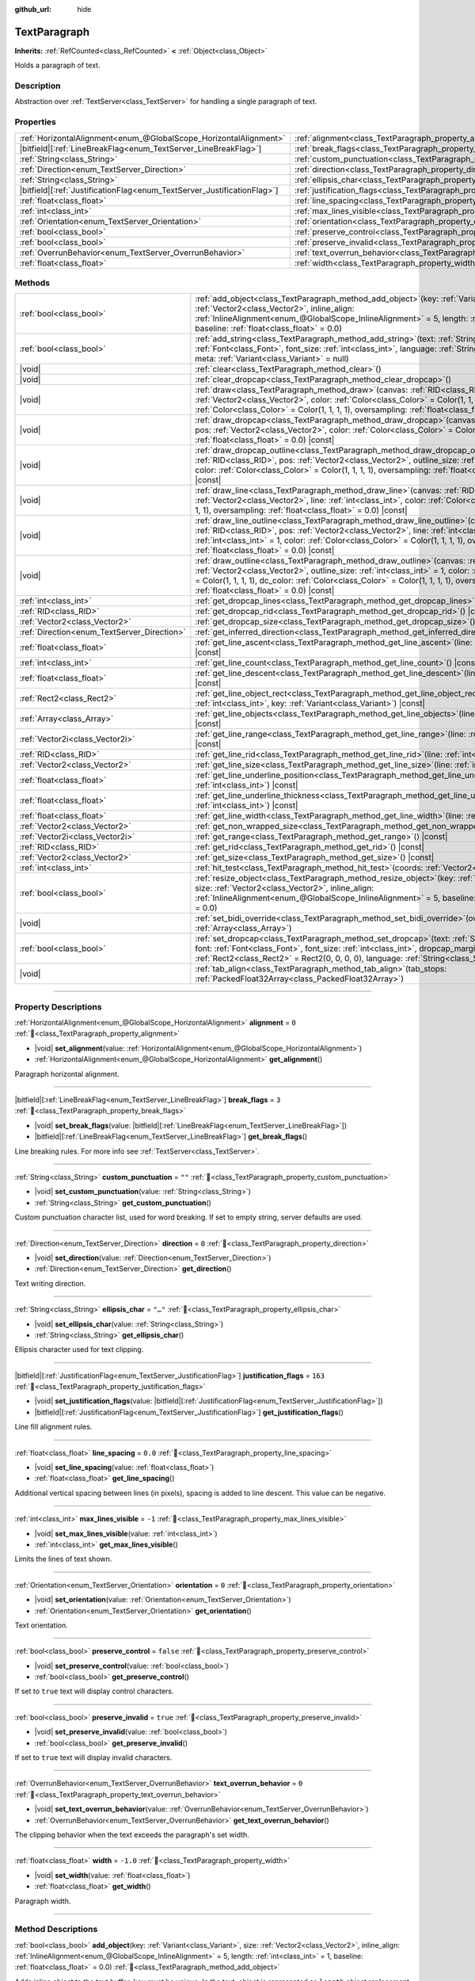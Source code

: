 :github_url: hide

.. DO NOT EDIT THIS FILE!!!
.. Generated automatically from Godot engine sources.
.. Generator: https://github.com/godotengine/godot/tree/master/doc/tools/make_rst.py.
.. XML source: https://github.com/godotengine/godot/tree/master/doc/classes/TextParagraph.xml.

.. _class_TextParagraph:

TextParagraph
=============

**Inherits:** :ref:`RefCounted<class_RefCounted>` **<** :ref:`Object<class_Object>`

Holds a paragraph of text.

.. rst-class:: classref-introduction-group

Description
-----------

Abstraction over :ref:`TextServer<class_TextServer>` for handling a single paragraph of text.

.. rst-class:: classref-reftable-group

Properties
----------

.. table::
   :widths: auto

   +---------------------------------------------------------------------------+----------------------------------------------------------------------------------+-----------+
   | :ref:`HorizontalAlignment<enum_@GlobalScope_HorizontalAlignment>`         | :ref:`alignment<class_TextParagraph_property_alignment>`                         | ``0``     |
   +---------------------------------------------------------------------------+----------------------------------------------------------------------------------+-----------+
   | |bitfield|\[:ref:`LineBreakFlag<enum_TextServer_LineBreakFlag>`\]         | :ref:`break_flags<class_TextParagraph_property_break_flags>`                     | ``3``     |
   +---------------------------------------------------------------------------+----------------------------------------------------------------------------------+-----------+
   | :ref:`String<class_String>`                                               | :ref:`custom_punctuation<class_TextParagraph_property_custom_punctuation>`       | ``""``    |
   +---------------------------------------------------------------------------+----------------------------------------------------------------------------------+-----------+
   | :ref:`Direction<enum_TextServer_Direction>`                               | :ref:`direction<class_TextParagraph_property_direction>`                         | ``0``     |
   +---------------------------------------------------------------------------+----------------------------------------------------------------------------------+-----------+
   | :ref:`String<class_String>`                                               | :ref:`ellipsis_char<class_TextParagraph_property_ellipsis_char>`                 | ``"…"``   |
   +---------------------------------------------------------------------------+----------------------------------------------------------------------------------+-----------+
   | |bitfield|\[:ref:`JustificationFlag<enum_TextServer_JustificationFlag>`\] | :ref:`justification_flags<class_TextParagraph_property_justification_flags>`     | ``163``   |
   +---------------------------------------------------------------------------+----------------------------------------------------------------------------------+-----------+
   | :ref:`float<class_float>`                                                 | :ref:`line_spacing<class_TextParagraph_property_line_spacing>`                   | ``0.0``   |
   +---------------------------------------------------------------------------+----------------------------------------------------------------------------------+-----------+
   | :ref:`int<class_int>`                                                     | :ref:`max_lines_visible<class_TextParagraph_property_max_lines_visible>`         | ``-1``    |
   +---------------------------------------------------------------------------+----------------------------------------------------------------------------------+-----------+
   | :ref:`Orientation<enum_TextServer_Orientation>`                           | :ref:`orientation<class_TextParagraph_property_orientation>`                     | ``0``     |
   +---------------------------------------------------------------------------+----------------------------------------------------------------------------------+-----------+
   | :ref:`bool<class_bool>`                                                   | :ref:`preserve_control<class_TextParagraph_property_preserve_control>`           | ``false`` |
   +---------------------------------------------------------------------------+----------------------------------------------------------------------------------+-----------+
   | :ref:`bool<class_bool>`                                                   | :ref:`preserve_invalid<class_TextParagraph_property_preserve_invalid>`           | ``true``  |
   +---------------------------------------------------------------------------+----------------------------------------------------------------------------------+-----------+
   | :ref:`OverrunBehavior<enum_TextServer_OverrunBehavior>`                   | :ref:`text_overrun_behavior<class_TextParagraph_property_text_overrun_behavior>` | ``0``     |
   +---------------------------------------------------------------------------+----------------------------------------------------------------------------------+-----------+
   | :ref:`float<class_float>`                                                 | :ref:`width<class_TextParagraph_property_width>`                                 | ``-1.0``  |
   +---------------------------------------------------------------------------+----------------------------------------------------------------------------------+-----------+

.. rst-class:: classref-reftable-group

Methods
-------

.. table::
   :widths: auto

   +---------------------------------------------+------------------------------------------------------------------------------------------------------------------------------------------------------------------------------------------------------------------------------------------------------------------------------------------------------------------------------------------------------------+
   | :ref:`bool<class_bool>`                     | :ref:`add_object<class_TextParagraph_method_add_object>`\ (\ key\: :ref:`Variant<class_Variant>`, size\: :ref:`Vector2<class_Vector2>`, inline_align\: :ref:`InlineAlignment<enum_@GlobalScope_InlineAlignment>` = 5, length\: :ref:`int<class_int>` = 1, baseline\: :ref:`float<class_float>` = 0.0\ )                                                    |
   +---------------------------------------------+------------------------------------------------------------------------------------------------------------------------------------------------------------------------------------------------------------------------------------------------------------------------------------------------------------------------------------------------------------+
   | :ref:`bool<class_bool>`                     | :ref:`add_string<class_TextParagraph_method_add_string>`\ (\ text\: :ref:`String<class_String>`, font\: :ref:`Font<class_Font>`, font_size\: :ref:`int<class_int>`, language\: :ref:`String<class_String>` = "", meta\: :ref:`Variant<class_Variant>` = null\ )                                                                                            |
   +---------------------------------------------+------------------------------------------------------------------------------------------------------------------------------------------------------------------------------------------------------------------------------------------------------------------------------------------------------------------------------------------------------------+
   | |void|                                      | :ref:`clear<class_TextParagraph_method_clear>`\ (\ )                                                                                                                                                                                                                                                                                                       |
   +---------------------------------------------+------------------------------------------------------------------------------------------------------------------------------------------------------------------------------------------------------------------------------------------------------------------------------------------------------------------------------------------------------------+
   | |void|                                      | :ref:`clear_dropcap<class_TextParagraph_method_clear_dropcap>`\ (\ )                                                                                                                                                                                                                                                                                       |
   +---------------------------------------------+------------------------------------------------------------------------------------------------------------------------------------------------------------------------------------------------------------------------------------------------------------------------------------------------------------------------------------------------------------+
   | |void|                                      | :ref:`draw<class_TextParagraph_method_draw>`\ (\ canvas\: :ref:`RID<class_RID>`, pos\: :ref:`Vector2<class_Vector2>`, color\: :ref:`Color<class_Color>` = Color(1, 1, 1, 1), dc_color\: :ref:`Color<class_Color>` = Color(1, 1, 1, 1), oversampling\: :ref:`float<class_float>` = 0.0\ ) |const|                                                           |
   +---------------------------------------------+------------------------------------------------------------------------------------------------------------------------------------------------------------------------------------------------------------------------------------------------------------------------------------------------------------------------------------------------------------+
   | |void|                                      | :ref:`draw_dropcap<class_TextParagraph_method_draw_dropcap>`\ (\ canvas\: :ref:`RID<class_RID>`, pos\: :ref:`Vector2<class_Vector2>`, color\: :ref:`Color<class_Color>` = Color(1, 1, 1, 1), oversampling\: :ref:`float<class_float>` = 0.0\ ) |const|                                                                                                     |
   +---------------------------------------------+------------------------------------------------------------------------------------------------------------------------------------------------------------------------------------------------------------------------------------------------------------------------------------------------------------------------------------------------------------+
   | |void|                                      | :ref:`draw_dropcap_outline<class_TextParagraph_method_draw_dropcap_outline>`\ (\ canvas\: :ref:`RID<class_RID>`, pos\: :ref:`Vector2<class_Vector2>`, outline_size\: :ref:`int<class_int>` = 1, color\: :ref:`Color<class_Color>` = Color(1, 1, 1, 1), oversampling\: :ref:`float<class_float>` = 0.0\ ) |const|                                           |
   +---------------------------------------------+------------------------------------------------------------------------------------------------------------------------------------------------------------------------------------------------------------------------------------------------------------------------------------------------------------------------------------------------------------+
   | |void|                                      | :ref:`draw_line<class_TextParagraph_method_draw_line>`\ (\ canvas\: :ref:`RID<class_RID>`, pos\: :ref:`Vector2<class_Vector2>`, line\: :ref:`int<class_int>`, color\: :ref:`Color<class_Color>` = Color(1, 1, 1, 1), oversampling\: :ref:`float<class_float>` = 0.0\ ) |const|                                                                             |
   +---------------------------------------------+------------------------------------------------------------------------------------------------------------------------------------------------------------------------------------------------------------------------------------------------------------------------------------------------------------------------------------------------------------+
   | |void|                                      | :ref:`draw_line_outline<class_TextParagraph_method_draw_line_outline>`\ (\ canvas\: :ref:`RID<class_RID>`, pos\: :ref:`Vector2<class_Vector2>`, line\: :ref:`int<class_int>`, outline_size\: :ref:`int<class_int>` = 1, color\: :ref:`Color<class_Color>` = Color(1, 1, 1, 1), oversampling\: :ref:`float<class_float>` = 0.0\ ) |const|                   |
   +---------------------------------------------+------------------------------------------------------------------------------------------------------------------------------------------------------------------------------------------------------------------------------------------------------------------------------------------------------------------------------------------------------------+
   | |void|                                      | :ref:`draw_outline<class_TextParagraph_method_draw_outline>`\ (\ canvas\: :ref:`RID<class_RID>`, pos\: :ref:`Vector2<class_Vector2>`, outline_size\: :ref:`int<class_int>` = 1, color\: :ref:`Color<class_Color>` = Color(1, 1, 1, 1), dc_color\: :ref:`Color<class_Color>` = Color(1, 1, 1, 1), oversampling\: :ref:`float<class_float>` = 0.0\ ) |const| |
   +---------------------------------------------+------------------------------------------------------------------------------------------------------------------------------------------------------------------------------------------------------------------------------------------------------------------------------------------------------------------------------------------------------------+
   | :ref:`int<class_int>`                       | :ref:`get_dropcap_lines<class_TextParagraph_method_get_dropcap_lines>`\ (\ ) |const|                                                                                                                                                                                                                                                                       |
   +---------------------------------------------+------------------------------------------------------------------------------------------------------------------------------------------------------------------------------------------------------------------------------------------------------------------------------------------------------------------------------------------------------------+
   | :ref:`RID<class_RID>`                       | :ref:`get_dropcap_rid<class_TextParagraph_method_get_dropcap_rid>`\ (\ ) |const|                                                                                                                                                                                                                                                                           |
   +---------------------------------------------+------------------------------------------------------------------------------------------------------------------------------------------------------------------------------------------------------------------------------------------------------------------------------------------------------------------------------------------------------------+
   | :ref:`Vector2<class_Vector2>`               | :ref:`get_dropcap_size<class_TextParagraph_method_get_dropcap_size>`\ (\ ) |const|                                                                                                                                                                                                                                                                         |
   +---------------------------------------------+------------------------------------------------------------------------------------------------------------------------------------------------------------------------------------------------------------------------------------------------------------------------------------------------------------------------------------------------------------+
   | :ref:`Direction<enum_TextServer_Direction>` | :ref:`get_inferred_direction<class_TextParagraph_method_get_inferred_direction>`\ (\ ) |const|                                                                                                                                                                                                                                                             |
   +---------------------------------------------+------------------------------------------------------------------------------------------------------------------------------------------------------------------------------------------------------------------------------------------------------------------------------------------------------------------------------------------------------------+
   | :ref:`float<class_float>`                   | :ref:`get_line_ascent<class_TextParagraph_method_get_line_ascent>`\ (\ line\: :ref:`int<class_int>`\ ) |const|                                                                                                                                                                                                                                             |
   +---------------------------------------------+------------------------------------------------------------------------------------------------------------------------------------------------------------------------------------------------------------------------------------------------------------------------------------------------------------------------------------------------------------+
   | :ref:`int<class_int>`                       | :ref:`get_line_count<class_TextParagraph_method_get_line_count>`\ (\ ) |const|                                                                                                                                                                                                                                                                             |
   +---------------------------------------------+------------------------------------------------------------------------------------------------------------------------------------------------------------------------------------------------------------------------------------------------------------------------------------------------------------------------------------------------------------+
   | :ref:`float<class_float>`                   | :ref:`get_line_descent<class_TextParagraph_method_get_line_descent>`\ (\ line\: :ref:`int<class_int>`\ ) |const|                                                                                                                                                                                                                                           |
   +---------------------------------------------+------------------------------------------------------------------------------------------------------------------------------------------------------------------------------------------------------------------------------------------------------------------------------------------------------------------------------------------------------------+
   | :ref:`Rect2<class_Rect2>`                   | :ref:`get_line_object_rect<class_TextParagraph_method_get_line_object_rect>`\ (\ line\: :ref:`int<class_int>`, key\: :ref:`Variant<class_Variant>`\ ) |const|                                                                                                                                                                                              |
   +---------------------------------------------+------------------------------------------------------------------------------------------------------------------------------------------------------------------------------------------------------------------------------------------------------------------------------------------------------------------------------------------------------------+
   | :ref:`Array<class_Array>`                   | :ref:`get_line_objects<class_TextParagraph_method_get_line_objects>`\ (\ line\: :ref:`int<class_int>`\ ) |const|                                                                                                                                                                                                                                           |
   +---------------------------------------------+------------------------------------------------------------------------------------------------------------------------------------------------------------------------------------------------------------------------------------------------------------------------------------------------------------------------------------------------------------+
   | :ref:`Vector2i<class_Vector2i>`             | :ref:`get_line_range<class_TextParagraph_method_get_line_range>`\ (\ line\: :ref:`int<class_int>`\ ) |const|                                                                                                                                                                                                                                               |
   +---------------------------------------------+------------------------------------------------------------------------------------------------------------------------------------------------------------------------------------------------------------------------------------------------------------------------------------------------------------------------------------------------------------+
   | :ref:`RID<class_RID>`                       | :ref:`get_line_rid<class_TextParagraph_method_get_line_rid>`\ (\ line\: :ref:`int<class_int>`\ ) |const|                                                                                                                                                                                                                                                   |
   +---------------------------------------------+------------------------------------------------------------------------------------------------------------------------------------------------------------------------------------------------------------------------------------------------------------------------------------------------------------------------------------------------------------+
   | :ref:`Vector2<class_Vector2>`               | :ref:`get_line_size<class_TextParagraph_method_get_line_size>`\ (\ line\: :ref:`int<class_int>`\ ) |const|                                                                                                                                                                                                                                                 |
   +---------------------------------------------+------------------------------------------------------------------------------------------------------------------------------------------------------------------------------------------------------------------------------------------------------------------------------------------------------------------------------------------------------------+
   | :ref:`float<class_float>`                   | :ref:`get_line_underline_position<class_TextParagraph_method_get_line_underline_position>`\ (\ line\: :ref:`int<class_int>`\ ) |const|                                                                                                                                                                                                                     |
   +---------------------------------------------+------------------------------------------------------------------------------------------------------------------------------------------------------------------------------------------------------------------------------------------------------------------------------------------------------------------------------------------------------------+
   | :ref:`float<class_float>`                   | :ref:`get_line_underline_thickness<class_TextParagraph_method_get_line_underline_thickness>`\ (\ line\: :ref:`int<class_int>`\ ) |const|                                                                                                                                                                                                                   |
   +---------------------------------------------+------------------------------------------------------------------------------------------------------------------------------------------------------------------------------------------------------------------------------------------------------------------------------------------------------------------------------------------------------------+
   | :ref:`float<class_float>`                   | :ref:`get_line_width<class_TextParagraph_method_get_line_width>`\ (\ line\: :ref:`int<class_int>`\ ) |const|                                                                                                                                                                                                                                               |
   +---------------------------------------------+------------------------------------------------------------------------------------------------------------------------------------------------------------------------------------------------------------------------------------------------------------------------------------------------------------------------------------------------------------+
   | :ref:`Vector2<class_Vector2>`               | :ref:`get_non_wrapped_size<class_TextParagraph_method_get_non_wrapped_size>`\ (\ ) |const|                                                                                                                                                                                                                                                                 |
   +---------------------------------------------+------------------------------------------------------------------------------------------------------------------------------------------------------------------------------------------------------------------------------------------------------------------------------------------------------------------------------------------------------------+
   | :ref:`Vector2i<class_Vector2i>`             | :ref:`get_range<class_TextParagraph_method_get_range>`\ (\ ) |const|                                                                                                                                                                                                                                                                                       |
   +---------------------------------------------+------------------------------------------------------------------------------------------------------------------------------------------------------------------------------------------------------------------------------------------------------------------------------------------------------------------------------------------------------------+
   | :ref:`RID<class_RID>`                       | :ref:`get_rid<class_TextParagraph_method_get_rid>`\ (\ ) |const|                                                                                                                                                                                                                                                                                           |
   +---------------------------------------------+------------------------------------------------------------------------------------------------------------------------------------------------------------------------------------------------------------------------------------------------------------------------------------------------------------------------------------------------------------+
   | :ref:`Vector2<class_Vector2>`               | :ref:`get_size<class_TextParagraph_method_get_size>`\ (\ ) |const|                                                                                                                                                                                                                                                                                         |
   +---------------------------------------------+------------------------------------------------------------------------------------------------------------------------------------------------------------------------------------------------------------------------------------------------------------------------------------------------------------------------------------------------------------+
   | :ref:`int<class_int>`                       | :ref:`hit_test<class_TextParagraph_method_hit_test>`\ (\ coords\: :ref:`Vector2<class_Vector2>`\ ) |const|                                                                                                                                                                                                                                                 |
   +---------------------------------------------+------------------------------------------------------------------------------------------------------------------------------------------------------------------------------------------------------------------------------------------------------------------------------------------------------------------------------------------------------------+
   | :ref:`bool<class_bool>`                     | :ref:`resize_object<class_TextParagraph_method_resize_object>`\ (\ key\: :ref:`Variant<class_Variant>`, size\: :ref:`Vector2<class_Vector2>`, inline_align\: :ref:`InlineAlignment<enum_@GlobalScope_InlineAlignment>` = 5, baseline\: :ref:`float<class_float>` = 0.0\ )                                                                                  |
   +---------------------------------------------+------------------------------------------------------------------------------------------------------------------------------------------------------------------------------------------------------------------------------------------------------------------------------------------------------------------------------------------------------------+
   | |void|                                      | :ref:`set_bidi_override<class_TextParagraph_method_set_bidi_override>`\ (\ override\: :ref:`Array<class_Array>`\ )                                                                                                                                                                                                                                         |
   +---------------------------------------------+------------------------------------------------------------------------------------------------------------------------------------------------------------------------------------------------------------------------------------------------------------------------------------------------------------------------------------------------------------+
   | :ref:`bool<class_bool>`                     | :ref:`set_dropcap<class_TextParagraph_method_set_dropcap>`\ (\ text\: :ref:`String<class_String>`, font\: :ref:`Font<class_Font>`, font_size\: :ref:`int<class_int>`, dropcap_margins\: :ref:`Rect2<class_Rect2>` = Rect2(0, 0, 0, 0), language\: :ref:`String<class_String>` = ""\ )                                                                      |
   +---------------------------------------------+------------------------------------------------------------------------------------------------------------------------------------------------------------------------------------------------------------------------------------------------------------------------------------------------------------------------------------------------------------+
   | |void|                                      | :ref:`tab_align<class_TextParagraph_method_tab_align>`\ (\ tab_stops\: :ref:`PackedFloat32Array<class_PackedFloat32Array>`\ )                                                                                                                                                                                                                              |
   +---------------------------------------------+------------------------------------------------------------------------------------------------------------------------------------------------------------------------------------------------------------------------------------------------------------------------------------------------------------------------------------------------------------+

.. rst-class:: classref-section-separator

----

.. rst-class:: classref-descriptions-group

Property Descriptions
---------------------

.. _class_TextParagraph_property_alignment:

.. rst-class:: classref-property

:ref:`HorizontalAlignment<enum_@GlobalScope_HorizontalAlignment>` **alignment** = ``0`` :ref:`🔗<class_TextParagraph_property_alignment>`

.. rst-class:: classref-property-setget

- |void| **set_alignment**\ (\ value\: :ref:`HorizontalAlignment<enum_@GlobalScope_HorizontalAlignment>`\ )
- :ref:`HorizontalAlignment<enum_@GlobalScope_HorizontalAlignment>` **get_alignment**\ (\ )

Paragraph horizontal alignment.

.. rst-class:: classref-item-separator

----

.. _class_TextParagraph_property_break_flags:

.. rst-class:: classref-property

|bitfield|\[:ref:`LineBreakFlag<enum_TextServer_LineBreakFlag>`\] **break_flags** = ``3`` :ref:`🔗<class_TextParagraph_property_break_flags>`

.. rst-class:: classref-property-setget

- |void| **set_break_flags**\ (\ value\: |bitfield|\[:ref:`LineBreakFlag<enum_TextServer_LineBreakFlag>`\]\ )
- |bitfield|\[:ref:`LineBreakFlag<enum_TextServer_LineBreakFlag>`\] **get_break_flags**\ (\ )

Line breaking rules. For more info see :ref:`TextServer<class_TextServer>`.

.. rst-class:: classref-item-separator

----

.. _class_TextParagraph_property_custom_punctuation:

.. rst-class:: classref-property

:ref:`String<class_String>` **custom_punctuation** = ``""`` :ref:`🔗<class_TextParagraph_property_custom_punctuation>`

.. rst-class:: classref-property-setget

- |void| **set_custom_punctuation**\ (\ value\: :ref:`String<class_String>`\ )
- :ref:`String<class_String>` **get_custom_punctuation**\ (\ )

Custom punctuation character list, used for word breaking. If set to empty string, server defaults are used.

.. rst-class:: classref-item-separator

----

.. _class_TextParagraph_property_direction:

.. rst-class:: classref-property

:ref:`Direction<enum_TextServer_Direction>` **direction** = ``0`` :ref:`🔗<class_TextParagraph_property_direction>`

.. rst-class:: classref-property-setget

- |void| **set_direction**\ (\ value\: :ref:`Direction<enum_TextServer_Direction>`\ )
- :ref:`Direction<enum_TextServer_Direction>` **get_direction**\ (\ )

Text writing direction.

.. rst-class:: classref-item-separator

----

.. _class_TextParagraph_property_ellipsis_char:

.. rst-class:: classref-property

:ref:`String<class_String>` **ellipsis_char** = ``"…"`` :ref:`🔗<class_TextParagraph_property_ellipsis_char>`

.. rst-class:: classref-property-setget

- |void| **set_ellipsis_char**\ (\ value\: :ref:`String<class_String>`\ )
- :ref:`String<class_String>` **get_ellipsis_char**\ (\ )

Ellipsis character used for text clipping.

.. rst-class:: classref-item-separator

----

.. _class_TextParagraph_property_justification_flags:

.. rst-class:: classref-property

|bitfield|\[:ref:`JustificationFlag<enum_TextServer_JustificationFlag>`\] **justification_flags** = ``163`` :ref:`🔗<class_TextParagraph_property_justification_flags>`

.. rst-class:: classref-property-setget

- |void| **set_justification_flags**\ (\ value\: |bitfield|\[:ref:`JustificationFlag<enum_TextServer_JustificationFlag>`\]\ )
- |bitfield|\[:ref:`JustificationFlag<enum_TextServer_JustificationFlag>`\] **get_justification_flags**\ (\ )

Line fill alignment rules.

.. rst-class:: classref-item-separator

----

.. _class_TextParagraph_property_line_spacing:

.. rst-class:: classref-property

:ref:`float<class_float>` **line_spacing** = ``0.0`` :ref:`🔗<class_TextParagraph_property_line_spacing>`

.. rst-class:: classref-property-setget

- |void| **set_line_spacing**\ (\ value\: :ref:`float<class_float>`\ )
- :ref:`float<class_float>` **get_line_spacing**\ (\ )

Additional vertical spacing between lines (in pixels), spacing is added to line descent. This value can be negative.

.. rst-class:: classref-item-separator

----

.. _class_TextParagraph_property_max_lines_visible:

.. rst-class:: classref-property

:ref:`int<class_int>` **max_lines_visible** = ``-1`` :ref:`🔗<class_TextParagraph_property_max_lines_visible>`

.. rst-class:: classref-property-setget

- |void| **set_max_lines_visible**\ (\ value\: :ref:`int<class_int>`\ )
- :ref:`int<class_int>` **get_max_lines_visible**\ (\ )

Limits the lines of text shown.

.. rst-class:: classref-item-separator

----

.. _class_TextParagraph_property_orientation:

.. rst-class:: classref-property

:ref:`Orientation<enum_TextServer_Orientation>` **orientation** = ``0`` :ref:`🔗<class_TextParagraph_property_orientation>`

.. rst-class:: classref-property-setget

- |void| **set_orientation**\ (\ value\: :ref:`Orientation<enum_TextServer_Orientation>`\ )
- :ref:`Orientation<enum_TextServer_Orientation>` **get_orientation**\ (\ )

Text orientation.

.. rst-class:: classref-item-separator

----

.. _class_TextParagraph_property_preserve_control:

.. rst-class:: classref-property

:ref:`bool<class_bool>` **preserve_control** = ``false`` :ref:`🔗<class_TextParagraph_property_preserve_control>`

.. rst-class:: classref-property-setget

- |void| **set_preserve_control**\ (\ value\: :ref:`bool<class_bool>`\ )
- :ref:`bool<class_bool>` **get_preserve_control**\ (\ )

If set to ``true`` text will display control characters.

.. rst-class:: classref-item-separator

----

.. _class_TextParagraph_property_preserve_invalid:

.. rst-class:: classref-property

:ref:`bool<class_bool>` **preserve_invalid** = ``true`` :ref:`🔗<class_TextParagraph_property_preserve_invalid>`

.. rst-class:: classref-property-setget

- |void| **set_preserve_invalid**\ (\ value\: :ref:`bool<class_bool>`\ )
- :ref:`bool<class_bool>` **get_preserve_invalid**\ (\ )

If set to ``true`` text will display invalid characters.

.. rst-class:: classref-item-separator

----

.. _class_TextParagraph_property_text_overrun_behavior:

.. rst-class:: classref-property

:ref:`OverrunBehavior<enum_TextServer_OverrunBehavior>` **text_overrun_behavior** = ``0`` :ref:`🔗<class_TextParagraph_property_text_overrun_behavior>`

.. rst-class:: classref-property-setget

- |void| **set_text_overrun_behavior**\ (\ value\: :ref:`OverrunBehavior<enum_TextServer_OverrunBehavior>`\ )
- :ref:`OverrunBehavior<enum_TextServer_OverrunBehavior>` **get_text_overrun_behavior**\ (\ )

The clipping behavior when the text exceeds the paragraph's set width.

.. rst-class:: classref-item-separator

----

.. _class_TextParagraph_property_width:

.. rst-class:: classref-property

:ref:`float<class_float>` **width** = ``-1.0`` :ref:`🔗<class_TextParagraph_property_width>`

.. rst-class:: classref-property-setget

- |void| **set_width**\ (\ value\: :ref:`float<class_float>`\ )
- :ref:`float<class_float>` **get_width**\ (\ )

Paragraph width.

.. rst-class:: classref-section-separator

----

.. rst-class:: classref-descriptions-group

Method Descriptions
-------------------

.. _class_TextParagraph_method_add_object:

.. rst-class:: classref-method

:ref:`bool<class_bool>` **add_object**\ (\ key\: :ref:`Variant<class_Variant>`, size\: :ref:`Vector2<class_Vector2>`, inline_align\: :ref:`InlineAlignment<enum_@GlobalScope_InlineAlignment>` = 5, length\: :ref:`int<class_int>` = 1, baseline\: :ref:`float<class_float>` = 0.0\ ) :ref:`🔗<class_TextParagraph_method_add_object>`

Adds inline object to the text buffer, ``key`` must be unique. In the text, object is represented as ``length`` object replacement characters.

.. rst-class:: classref-item-separator

----

.. _class_TextParagraph_method_add_string:

.. rst-class:: classref-method

:ref:`bool<class_bool>` **add_string**\ (\ text\: :ref:`String<class_String>`, font\: :ref:`Font<class_Font>`, font_size\: :ref:`int<class_int>`, language\: :ref:`String<class_String>` = "", meta\: :ref:`Variant<class_Variant>` = null\ ) :ref:`🔗<class_TextParagraph_method_add_string>`

Adds text span and font to draw it.

.. rst-class:: classref-item-separator

----

.. _class_TextParagraph_method_clear:

.. rst-class:: classref-method

|void| **clear**\ (\ ) :ref:`🔗<class_TextParagraph_method_clear>`

Clears text paragraph (removes text and inline objects).

.. rst-class:: classref-item-separator

----

.. _class_TextParagraph_method_clear_dropcap:

.. rst-class:: classref-method

|void| **clear_dropcap**\ (\ ) :ref:`🔗<class_TextParagraph_method_clear_dropcap>`

Removes dropcap.

.. rst-class:: classref-item-separator

----

.. _class_TextParagraph_method_draw:

.. rst-class:: classref-method

|void| **draw**\ (\ canvas\: :ref:`RID<class_RID>`, pos\: :ref:`Vector2<class_Vector2>`, color\: :ref:`Color<class_Color>` = Color(1, 1, 1, 1), dc_color\: :ref:`Color<class_Color>` = Color(1, 1, 1, 1), oversampling\: :ref:`float<class_float>` = 0.0\ ) |const| :ref:`🔗<class_TextParagraph_method_draw>`

Draw all lines of the text and drop cap into a canvas item at a given position, with ``color``. ``pos`` specifies the top left corner of the bounding box. If ``oversampling`` is greater than zero, it is used as font oversampling factor, otherwise viewport oversampling settings are used.

.. rst-class:: classref-item-separator

----

.. _class_TextParagraph_method_draw_dropcap:

.. rst-class:: classref-method

|void| **draw_dropcap**\ (\ canvas\: :ref:`RID<class_RID>`, pos\: :ref:`Vector2<class_Vector2>`, color\: :ref:`Color<class_Color>` = Color(1, 1, 1, 1), oversampling\: :ref:`float<class_float>` = 0.0\ ) |const| :ref:`🔗<class_TextParagraph_method_draw_dropcap>`

Draw drop cap into a canvas item at a given position, with ``color``. ``pos`` specifies the top left corner of the bounding box. If ``oversampling`` is greater than zero, it is used as font oversampling factor, otherwise viewport oversampling settings are used.

.. rst-class:: classref-item-separator

----

.. _class_TextParagraph_method_draw_dropcap_outline:

.. rst-class:: classref-method

|void| **draw_dropcap_outline**\ (\ canvas\: :ref:`RID<class_RID>`, pos\: :ref:`Vector2<class_Vector2>`, outline_size\: :ref:`int<class_int>` = 1, color\: :ref:`Color<class_Color>` = Color(1, 1, 1, 1), oversampling\: :ref:`float<class_float>` = 0.0\ ) |const| :ref:`🔗<class_TextParagraph_method_draw_dropcap_outline>`

Draw drop cap outline into a canvas item at a given position, with ``color``. ``pos`` specifies the top left corner of the bounding box. If ``oversampling`` is greater than zero, it is used as font oversampling factor, otherwise viewport oversampling settings are used.

.. rst-class:: classref-item-separator

----

.. _class_TextParagraph_method_draw_line:

.. rst-class:: classref-method

|void| **draw_line**\ (\ canvas\: :ref:`RID<class_RID>`, pos\: :ref:`Vector2<class_Vector2>`, line\: :ref:`int<class_int>`, color\: :ref:`Color<class_Color>` = Color(1, 1, 1, 1), oversampling\: :ref:`float<class_float>` = 0.0\ ) |const| :ref:`🔗<class_TextParagraph_method_draw_line>`

Draw single line of text into a canvas item at a given position, with ``color``. ``pos`` specifies the top left corner of the bounding box. If ``oversampling`` is greater than zero, it is used as font oversampling factor, otherwise viewport oversampling settings are used.

.. rst-class:: classref-item-separator

----

.. _class_TextParagraph_method_draw_line_outline:

.. rst-class:: classref-method

|void| **draw_line_outline**\ (\ canvas\: :ref:`RID<class_RID>`, pos\: :ref:`Vector2<class_Vector2>`, line\: :ref:`int<class_int>`, outline_size\: :ref:`int<class_int>` = 1, color\: :ref:`Color<class_Color>` = Color(1, 1, 1, 1), oversampling\: :ref:`float<class_float>` = 0.0\ ) |const| :ref:`🔗<class_TextParagraph_method_draw_line_outline>`

Draw outline of the single line of text into a canvas item at a given position, with ``color``. ``pos`` specifies the top left corner of the bounding box. If ``oversampling`` is greater than zero, it is used as font oversampling factor, otherwise viewport oversampling settings are used.

.. rst-class:: classref-item-separator

----

.. _class_TextParagraph_method_draw_outline:

.. rst-class:: classref-method

|void| **draw_outline**\ (\ canvas\: :ref:`RID<class_RID>`, pos\: :ref:`Vector2<class_Vector2>`, outline_size\: :ref:`int<class_int>` = 1, color\: :ref:`Color<class_Color>` = Color(1, 1, 1, 1), dc_color\: :ref:`Color<class_Color>` = Color(1, 1, 1, 1), oversampling\: :ref:`float<class_float>` = 0.0\ ) |const| :ref:`🔗<class_TextParagraph_method_draw_outline>`

Draw outlines of all lines of the text and drop cap into a canvas item at a given position, with ``color``. ``pos`` specifies the top left corner of the bounding box. If ``oversampling`` is greater than zero, it is used as font oversampling factor, otherwise viewport oversampling settings are used.

.. rst-class:: classref-item-separator

----

.. _class_TextParagraph_method_get_dropcap_lines:

.. rst-class:: classref-method

:ref:`int<class_int>` **get_dropcap_lines**\ (\ ) |const| :ref:`🔗<class_TextParagraph_method_get_dropcap_lines>`

Returns number of lines used by dropcap.

.. rst-class:: classref-item-separator

----

.. _class_TextParagraph_method_get_dropcap_rid:

.. rst-class:: classref-method

:ref:`RID<class_RID>` **get_dropcap_rid**\ (\ ) |const| :ref:`🔗<class_TextParagraph_method_get_dropcap_rid>`

Returns drop cap text buffer RID.

.. rst-class:: classref-item-separator

----

.. _class_TextParagraph_method_get_dropcap_size:

.. rst-class:: classref-method

:ref:`Vector2<class_Vector2>` **get_dropcap_size**\ (\ ) |const| :ref:`🔗<class_TextParagraph_method_get_dropcap_size>`

Returns drop cap bounding box size.

.. rst-class:: classref-item-separator

----

.. _class_TextParagraph_method_get_inferred_direction:

.. rst-class:: classref-method

:ref:`Direction<enum_TextServer_Direction>` **get_inferred_direction**\ (\ ) |const| :ref:`🔗<class_TextParagraph_method_get_inferred_direction>`

Returns the text writing direction inferred by the BiDi algorithm.

.. rst-class:: classref-item-separator

----

.. _class_TextParagraph_method_get_line_ascent:

.. rst-class:: classref-method

:ref:`float<class_float>` **get_line_ascent**\ (\ line\: :ref:`int<class_int>`\ ) |const| :ref:`🔗<class_TextParagraph_method_get_line_ascent>`

Returns the text line ascent (number of pixels above the baseline for horizontal layout or to the left of baseline for vertical).

.. rst-class:: classref-item-separator

----

.. _class_TextParagraph_method_get_line_count:

.. rst-class:: classref-method

:ref:`int<class_int>` **get_line_count**\ (\ ) |const| :ref:`🔗<class_TextParagraph_method_get_line_count>`

Returns number of lines in the paragraph.

.. rst-class:: classref-item-separator

----

.. _class_TextParagraph_method_get_line_descent:

.. rst-class:: classref-method

:ref:`float<class_float>` **get_line_descent**\ (\ line\: :ref:`int<class_int>`\ ) |const| :ref:`🔗<class_TextParagraph_method_get_line_descent>`

Returns the text line descent (number of pixels below the baseline for horizontal layout or to the right of baseline for vertical).

.. rst-class:: classref-item-separator

----

.. _class_TextParagraph_method_get_line_object_rect:

.. rst-class:: classref-method

:ref:`Rect2<class_Rect2>` **get_line_object_rect**\ (\ line\: :ref:`int<class_int>`, key\: :ref:`Variant<class_Variant>`\ ) |const| :ref:`🔗<class_TextParagraph_method_get_line_object_rect>`

Returns bounding rectangle of the inline object.

.. rst-class:: classref-item-separator

----

.. _class_TextParagraph_method_get_line_objects:

.. rst-class:: classref-method

:ref:`Array<class_Array>` **get_line_objects**\ (\ line\: :ref:`int<class_int>`\ ) |const| :ref:`🔗<class_TextParagraph_method_get_line_objects>`

Returns array of inline objects in the line.

.. rst-class:: classref-item-separator

----

.. _class_TextParagraph_method_get_line_range:

.. rst-class:: classref-method

:ref:`Vector2i<class_Vector2i>` **get_line_range**\ (\ line\: :ref:`int<class_int>`\ ) |const| :ref:`🔗<class_TextParagraph_method_get_line_range>`

Returns character range of the line.

.. rst-class:: classref-item-separator

----

.. _class_TextParagraph_method_get_line_rid:

.. rst-class:: classref-method

:ref:`RID<class_RID>` **get_line_rid**\ (\ line\: :ref:`int<class_int>`\ ) |const| :ref:`🔗<class_TextParagraph_method_get_line_rid>`

Returns TextServer line buffer RID.

.. rst-class:: classref-item-separator

----

.. _class_TextParagraph_method_get_line_size:

.. rst-class:: classref-method

:ref:`Vector2<class_Vector2>` **get_line_size**\ (\ line\: :ref:`int<class_int>`\ ) |const| :ref:`🔗<class_TextParagraph_method_get_line_size>`

Returns size of the bounding box of the line of text. Returned size is rounded up.

.. rst-class:: classref-item-separator

----

.. _class_TextParagraph_method_get_line_underline_position:

.. rst-class:: classref-method

:ref:`float<class_float>` **get_line_underline_position**\ (\ line\: :ref:`int<class_int>`\ ) |const| :ref:`🔗<class_TextParagraph_method_get_line_underline_position>`

Returns pixel offset of the underline below the baseline.

.. rst-class:: classref-item-separator

----

.. _class_TextParagraph_method_get_line_underline_thickness:

.. rst-class:: classref-method

:ref:`float<class_float>` **get_line_underline_thickness**\ (\ line\: :ref:`int<class_int>`\ ) |const| :ref:`🔗<class_TextParagraph_method_get_line_underline_thickness>`

Returns thickness of the underline.

.. rst-class:: classref-item-separator

----

.. _class_TextParagraph_method_get_line_width:

.. rst-class:: classref-method

:ref:`float<class_float>` **get_line_width**\ (\ line\: :ref:`int<class_int>`\ ) |const| :ref:`🔗<class_TextParagraph_method_get_line_width>`

Returns width (for horizontal layout) or height (for vertical) of the line of text.

.. rst-class:: classref-item-separator

----

.. _class_TextParagraph_method_get_non_wrapped_size:

.. rst-class:: classref-method

:ref:`Vector2<class_Vector2>` **get_non_wrapped_size**\ (\ ) |const| :ref:`🔗<class_TextParagraph_method_get_non_wrapped_size>`

Returns the size of the bounding box of the paragraph, without line breaks.

.. rst-class:: classref-item-separator

----

.. _class_TextParagraph_method_get_range:

.. rst-class:: classref-method

:ref:`Vector2i<class_Vector2i>` **get_range**\ (\ ) |const| :ref:`🔗<class_TextParagraph_method_get_range>`

Returns the character range of the paragraph.

.. rst-class:: classref-item-separator

----

.. _class_TextParagraph_method_get_rid:

.. rst-class:: classref-method

:ref:`RID<class_RID>` **get_rid**\ (\ ) |const| :ref:`🔗<class_TextParagraph_method_get_rid>`

Returns TextServer full string buffer RID.

.. rst-class:: classref-item-separator

----

.. _class_TextParagraph_method_get_size:

.. rst-class:: classref-method

:ref:`Vector2<class_Vector2>` **get_size**\ (\ ) |const| :ref:`🔗<class_TextParagraph_method_get_size>`

Returns the size of the bounding box of the paragraph.

.. rst-class:: classref-item-separator

----

.. _class_TextParagraph_method_hit_test:

.. rst-class:: classref-method

:ref:`int<class_int>` **hit_test**\ (\ coords\: :ref:`Vector2<class_Vector2>`\ ) |const| :ref:`🔗<class_TextParagraph_method_hit_test>`

Returns caret character offset at the specified coordinates. This function always returns a valid position.

.. rst-class:: classref-item-separator

----

.. _class_TextParagraph_method_resize_object:

.. rst-class:: classref-method

:ref:`bool<class_bool>` **resize_object**\ (\ key\: :ref:`Variant<class_Variant>`, size\: :ref:`Vector2<class_Vector2>`, inline_align\: :ref:`InlineAlignment<enum_@GlobalScope_InlineAlignment>` = 5, baseline\: :ref:`float<class_float>` = 0.0\ ) :ref:`🔗<class_TextParagraph_method_resize_object>`

Sets new size and alignment of embedded object.

.. rst-class:: classref-item-separator

----

.. _class_TextParagraph_method_set_bidi_override:

.. rst-class:: classref-method

|void| **set_bidi_override**\ (\ override\: :ref:`Array<class_Array>`\ ) :ref:`🔗<class_TextParagraph_method_set_bidi_override>`

Overrides BiDi for the structured text.

Override ranges should cover full source text without overlaps. BiDi algorithm will be used on each range separately.

.. rst-class:: classref-item-separator

----

.. _class_TextParagraph_method_set_dropcap:

.. rst-class:: classref-method

:ref:`bool<class_bool>` **set_dropcap**\ (\ text\: :ref:`String<class_String>`, font\: :ref:`Font<class_Font>`, font_size\: :ref:`int<class_int>`, dropcap_margins\: :ref:`Rect2<class_Rect2>` = Rect2(0, 0, 0, 0), language\: :ref:`String<class_String>` = ""\ ) :ref:`🔗<class_TextParagraph_method_set_dropcap>`

Sets drop cap, overrides previously set drop cap. Drop cap (dropped capital) is a decorative element at the beginning of a paragraph that is larger than the rest of the text.

.. rst-class:: classref-item-separator

----

.. _class_TextParagraph_method_tab_align:

.. rst-class:: classref-method

|void| **tab_align**\ (\ tab_stops\: :ref:`PackedFloat32Array<class_PackedFloat32Array>`\ ) :ref:`🔗<class_TextParagraph_method_tab_align>`

Aligns paragraph to the given tab-stops.

.. |virtual| replace:: :abbr:`virtual (This method should typically be overridden by the user to have any effect.)`
.. |required| replace:: :abbr:`required (This method is required to be overridden when extending its base class.)`
.. |const| replace:: :abbr:`const (This method has no side effects. It doesn't modify any of the instance's member variables.)`
.. |vararg| replace:: :abbr:`vararg (This method accepts any number of arguments after the ones described here.)`
.. |constructor| replace:: :abbr:`constructor (This method is used to construct a type.)`
.. |static| replace:: :abbr:`static (This method doesn't need an instance to be called, so it can be called directly using the class name.)`
.. |operator| replace:: :abbr:`operator (This method describes a valid operator to use with this type as left-hand operand.)`
.. |bitfield| replace:: :abbr:`BitField (This value is an integer composed as a bitmask of the following flags.)`
.. |void| replace:: :abbr:`void (No return value.)`

